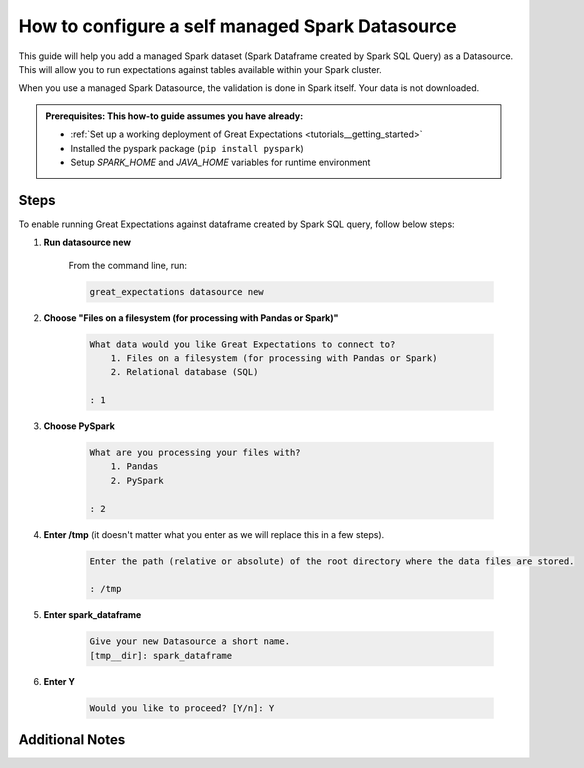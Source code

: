 .. _how_to_guides__configuring_datasources__how_to_configure_a_self_managed_spark_datasource:

How to configure a self managed Spark Datasource
================================================

This guide will help you add a managed Spark dataset (Spark Dataframe created by Spark SQL Query) as a Datasource. This will allow you to run expectations against tables available within your Spark cluster.

When you use a managed Spark Datasource, the validation is done in Spark itself. Your data is not downloaded.

.. admonition:: Prerequisites: This how-to guide assumes you have already:

  - :ref:`Set up a working deployment of Great Expectations <tutorials__getting_started>`
  - Installed the pyspark package (``pip install pyspark``)
  - Setup `SPARK_HOME` and `JAVA_HOME` variables for runtime environment

-----
Steps
-----

To enable running Great Expectations against dataframe created by Spark SQL query, follow below steps:

#. **Run datasource new**

    From the command line, run:

    .. code-block:: bash

        great_expectations datasource new

#. **Choose "Files on a filesystem (for processing with Pandas or Spark)"**

    .. code-block:: bash

        What data would you like Great Expectations to connect to?
            1. Files on a filesystem (for processing with Pandas or Spark)
            2. Relational database (SQL)

        : 1

#. **Choose PySpark**

    .. code-block:: bash

        What are you processing your files with?
            1. Pandas
            2. PySpark

        : 2

#. **Enter /tmp** (it doesn't matter what you enter as we will replace this in a few steps).

    .. code-block:: bash

        Enter the path (relative or absolute) of the root directory where the data files are stored.

        : /tmp

#. **Enter spark_dataframe**

    .. code-block:: bash

        Give your new Datasource a short name.
        [tmp__dir]: spark_dataframe

#. **Enter Y**

    .. code-block:: bash

        Would you like to proceed? [Y/n]: Y

.. content-tabs::

    .. tab-container:: tab0
        :title: Show Docs for V2 (Batch Kwargs) API

        #. **Replace lines in great_expectations.yml file**

        .. code-block:: yaml

            datasources:
              spark_dataframe:
                data_asset_type:
                  class_name: SparkDFDataset
                  module_name: great_expectations.dataset
                batch_kwargs_generators:
                  subdir_reader:
                    class_name: SubdirReaderBatchKwargsGenerator
                    base_directory: /tmp
                class_name: SparkDFDatasource
                module_name: great_expectations.datasource

        with

        .. code-block:: yaml

            datasources:
              spark_dataframe:
                data_asset_type:
                  class_name: SparkDFDataset
                  module_name: great_expectations.dataset
                batch_kwargs_generators:
                  spark_sql_query:
                    class_name: QueryBatchKwargsGenerator
                    queries:
                      ${query_name}: ${spark_sql_query}
                module_name: great_expectations.datasource
                class_name: SparkDFDatasource

        #. **Fill values:**

        * **query_name** - Name by which you want to reference the datasource. For next points we will use `my_first_query` name. You will use this name to select datasource when creating expectations.
        * **spark_sql_query** - Spark SQL Query that will create DataFrame against which GE validations will be run. For next points we will use `select * from mydb.mytable` query.

        Now, when creating new expectation suite, query `main` will be available in the list of datasources.

    .. tab-container:: tab1
        :title: Show Docs for V3 (Batch Request) API

        #. **Replace lines in great_expectations.yml file**

        .. code-block:: yaml

            datasources:
              spark_dataframe:
                data_asset_type:
                  class_name: SparkDFDataset
                  module_name: great_expectations.dataset
                batch_kwargs_generators:
                  subdir_reader:
                    class_name: SubdirReaderBatchKwargsGenerator
                    base_directory: /tmp
                class_name: SparkDFDatasource
                module_name: great_expectations.datasource

        with

        .. code-block:: yaml

            datasources:
              spark_dataframe:
                class_name: Datasource
                execution_engine:
                  class_name: SparkDFExecutionEngine
                data_connectors:
                  simple_filesystem_data_connector:
                    class_name: InferredAssetFilesystemDataConnector
                    base_directory: /root/directory/containing/data/files
                    glob_directive: '*'
                    default_regex:
                      pattern: (.+)\.csv
                      group_names:
                      - data_asset_name

        #. **Fill values:**

        * **base_directory** - Either absolute path or relative path with respect to Great Expectations installation directory is acceptable
        * **class_name** - A different DataConnector class with its corresponding configuration parameters may be substituted into the above snippet as best suitable for the given use case.

----------------
Additional Notes
----------------

.. content-tabs::

    .. tab-container:: tab0
        :title: Show Docs for V2 (Batch Kwargs) API

        #. **Configuring Spark options**

        To provide custom configuration options either:

        1. Create curated `spark-defaults.conf` configuration file in `$SPARK_HOME/conf` directory
        2. Provide `spark_config` dictionary to Datasource config:

            .. code-block:: yaml

                datasources:
                  spark_dataframe:
                    data_asset_type:
                      class_name: SparkDFDataset
                      module_name: great_expectations.dataset
                    batch_kwargs_generators:
                      spark_sql_query:
                        class_name: QueryBatchKwargsGenerator
                        queries:
                          ${query_name}: ${spark_sql_query}
                    module_name: great_expectations.datasource
                    class_name: SparkDFDatasource
                    spark_config:
                      spark.master: local[*]
                      spark.jars.packages: 'org.apache.hadoop:hadoop-aws:2.7.3'

        Full list of Spark configuration options is available here: [https://spark.apache.org/docs/latest/configuration.html](https://spark.apache.org/docs/latest/configuration.html)

        **Spark catalog**

        Running SQL queries requires either registering temporary views or enabling Spark catalog (like Hive metastore).

        This configuraiton options are enabled using Hive Metastore catalog - an equivalent of `.enableHiveSupport()`.

            .. code-block:: bash

                spark.sql.catalogImplementation     hive
                spark.sql.warehouse.dir             /tmp/hive
                spark.hadoop.hive.metastore.uris    thrift://localhost:9083

    .. tab-container:: tab1
        :title: Show Docs for V3 (Batch Request) API

        #. **Configuring Spark options**

        To provide custom configuration options either:

        1. Create curated `spark-defaults.conf` configuration file in `$SPARK_HOME/conf` directory
        2. Provide `spark_config` dictionary to Datasource config:

        .. code-block:: yaml

            datasources:
              spark_dataframe:
                class_name: Datasource
                execution_engine:
                  class_name: SparkDFExecutionEngine
                  spark_config:
                    spark.master: local[*]
                data_connectors:
                  simple_filesystem_data_connector:
                    class_name: InferredAssetFilesystemDataConnector
                    base_directory: /root/directory/containing/data/files
                    glob_directive: '*'
                    default_regex:
                      pattern: (.+)\.csv
                      group_names:
                      - data_asset_name

        Full list of Spark configuration options is available here: [https://spark.apache.org/docs/latest/configuration.html](https://spark.apache.org/docs/latest/configuration.html)

.. discourse::
    :topic_identifier: 170
